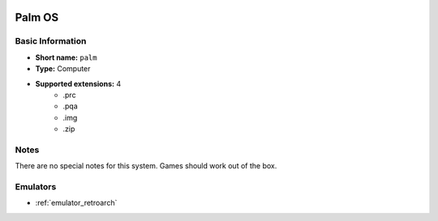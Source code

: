 .. image:: /global/assets/systems/palm-photo.png
	:width: 25%

.. image:: /global/assets/systems/palm-logo.png
	:width: 73%

.. _system_palm:

Palm OS
=======

Basic Information
~~~~~~~~~~~~~~~~~
- **Short name:** ``palm``
- **Type:** Computer
- **Supported extensions:** 4
	- .prc
	- .pqa
	- .img
	- .zip

Notes
~~~~~

There are no special notes for this system. Games should work out of the box.

Emulators
~~~~~~~~~
- :ref:`emulator_retroarch`
